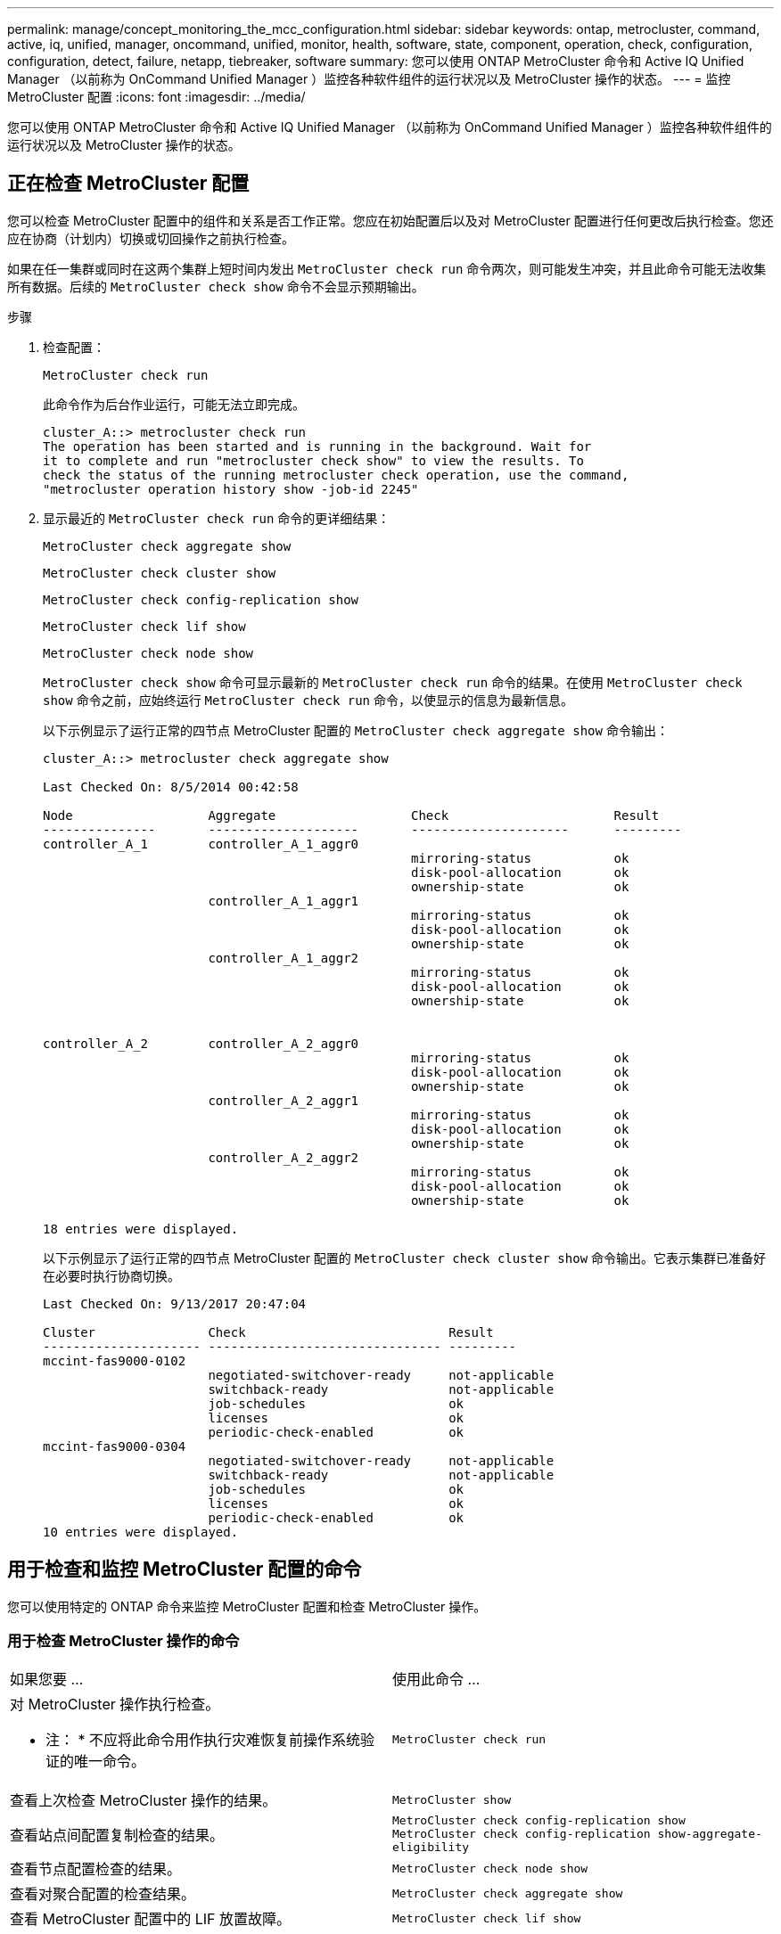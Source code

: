 ---
permalink: manage/concept_monitoring_the_mcc_configuration.html 
sidebar: sidebar 
keywords: ontap, metrocluster, command, active, iq, unified, manager, oncommand, unified, monitor, health, software, state, component, operation, check, configuration, configuration, detect, failure, netapp, tiebreaker, software 
summary: 您可以使用 ONTAP MetroCluster 命令和 Active IQ Unified Manager （以前称为 OnCommand Unified Manager ）监控各种软件组件的运行状况以及 MetroCluster 操作的状态。 
---
= 监控 MetroCluster 配置
:icons: font
:imagesdir: ../media/


[role="lead"]
您可以使用 ONTAP MetroCluster 命令和 Active IQ Unified Manager （以前称为 OnCommand Unified Manager ）监控各种软件组件的运行状况以及 MetroCluster 操作的状态。



== 正在检查 MetroCluster 配置

您可以检查 MetroCluster 配置中的组件和关系是否工作正常。您应在初始配置后以及对 MetroCluster 配置进行任何更改后执行检查。您还应在协商（计划内）切换或切回操作之前执行检查。

如果在任一集群或同时在这两个集群上短时间内发出 `MetroCluster check run` 命令两次，则可能发生冲突，并且此命令可能无法收集所有数据。后续的 `MetroCluster check show` 命令不会显示预期输出。

.步骤
. 检查配置：
+
`MetroCluster check run`

+
此命令作为后台作业运行，可能无法立即完成。

+
[listing]
----
cluster_A::> metrocluster check run
The operation has been started and is running in the background. Wait for
it to complete and run "metrocluster check show" to view the results. To
check the status of the running metrocluster check operation, use the command,
"metrocluster operation history show -job-id 2245"
----
. 显示最近的 `MetroCluster check run` 命令的更详细结果：
+
`MetroCluster check aggregate show`

+
`MetroCluster check cluster show`

+
`MetroCluster check config-replication show`

+
`MetroCluster check lif show`

+
`MetroCluster check node show`

+
`MetroCluster check show` 命令可显示最新的 `MetroCluster check run` 命令的结果。在使用 `MetroCluster check show` 命令之前，应始终运行 `MetroCluster check run` 命令，以使显示的信息为最新信息。

+
以下示例显示了运行正常的四节点 MetroCluster 配置的 `MetroCluster check aggregate show` 命令输出：

+
[listing]
----
cluster_A::> metrocluster check aggregate show

Last Checked On: 8/5/2014 00:42:58

Node                  Aggregate                  Check                      Result
---------------       --------------------       ---------------------      ---------
controller_A_1        controller_A_1_aggr0
                                                 mirroring-status           ok
                                                 disk-pool-allocation       ok
                                                 ownership-state            ok
                      controller_A_1_aggr1
                                                 mirroring-status           ok
                                                 disk-pool-allocation       ok
                                                 ownership-state            ok
                      controller_A_1_aggr2
                                                 mirroring-status           ok
                                                 disk-pool-allocation       ok
                                                 ownership-state            ok


controller_A_2        controller_A_2_aggr0
                                                 mirroring-status           ok
                                                 disk-pool-allocation       ok
                                                 ownership-state            ok
                      controller_A_2_aggr1
                                                 mirroring-status           ok
                                                 disk-pool-allocation       ok
                                                 ownership-state            ok
                      controller_A_2_aggr2
                                                 mirroring-status           ok
                                                 disk-pool-allocation       ok
                                                 ownership-state            ok

18 entries were displayed.
----
+
以下示例显示了运行正常的四节点 MetroCluster 配置的 `MetroCluster check cluster show` 命令输出。它表示集群已准备好在必要时执行协商切换。

+
[listing]
----
Last Checked On: 9/13/2017 20:47:04

Cluster               Check                           Result
--------------------- ------------------------------- ---------
mccint-fas9000-0102
                      negotiated-switchover-ready     not-applicable
                      switchback-ready                not-applicable
                      job-schedules                   ok
                      licenses                        ok
                      periodic-check-enabled          ok
mccint-fas9000-0304
                      negotiated-switchover-ready     not-applicable
                      switchback-ready                not-applicable
                      job-schedules                   ok
                      licenses                        ok
                      periodic-check-enabled          ok
10 entries were displayed.
----




== 用于检查和监控 MetroCluster 配置的命令

您可以使用特定的 ONTAP 命令来监控 MetroCluster 配置和检查 MetroCluster 操作。



=== 用于检查 MetroCluster 操作的命令

|===


| 如果您要 ... | 使用此命令 ... 


 a| 
对 MetroCluster 操作执行检查。

* 注： * 不应将此命令用作执行灾难恢复前操作系统验证的唯一命令。
 a| 
`MetroCluster check run`



 a| 
查看上次检查 MetroCluster 操作的结果。
 a| 
`MetroCluster show`



 a| 
查看站点间配置复制检查的结果。
 a| 
`MetroCluster check config-replication show MetroCluster check config-replication show-aggregate-eligibility`



 a| 
查看节点配置检查的结果。
 a| 
`MetroCluster check node show`



 a| 
查看对聚合配置的检查结果。
 a| 
`MetroCluster check aggregate show`



 a| 
查看 MetroCluster 配置中的 LIF 放置故障。
 a| 
`MetroCluster check lif show`

|===


=== 用于监控 MetroCluster 互连的命令

|===


| 如果您要 ... | 使用此命令 ... 


 a| 
显示集群中 MetroCluster 节点的 HA 和 DR 镜像状态以及信息。
 a| 
`MetroCluster 互连镜像显示`

|===


=== 用于监控 MetroCluster SVM 的命令

|===


| h 如果您要 ...  a| 
使用此命令 ...



 a| 
查看 MetroCluster 配置中两个站点中的所有 SVM 。
| `MetroCluster SVM show` 
|===


== 使用 MetroCluster Tiebreaker 或 ONTAP 调解器监控配置

请参见 link:../install-ip/concept_considerations_mediator.html["ONTAP 调解器与 MetroCluster Tiebreaker 之间的区别"] 了解这两种监控 MetroCluster 配置和启动自动切换的方法之间的区别。

使用以下链接安装和配置 Tiebreaker 或调解器：

* link:../tiebreaker/concept_overview_of_the_tiebreaker_software.html["安装和配置 MetroCluster Tiebreaker 软件："]
* link:../install-ip/concept_configure_the_ontap_mediator_for_unplanned_automatic_switchover.html["为计划外自动切换配置 ONTAP 调解器服务"]




== NetApp MetroCluster Tiebreaker 软件如何检测故障

Tiebreaker 软件位于 Linux 主机上。只有当您要从第三个站点监控两个集群及其连接状态时，才需要 Tiebreaker 软件。这样可以使集群中的每个配对节点区分站点间链路关闭时的 ISL 故障与站点故障。

在 Linux 主机上安装 Tiebreaker 软件后，您可以在 MetroCluster 配置中配置集群以监控灾难情况。



=== Tiebreaker 软件如何检测站点间连接故障

如果站点之间的所有连接都丢失， MetroCluster Tiebreaker 软件将向您发出警报。



==== 网络路径的类型

根据配置的不同， MetroCluster 配置中的两个集群之间有三种类型的网络路径：

* * FC 网络（位于光纤连接的 MetroCluster 配置中） *
+
此类网络由两个冗余 FC 交换机网络结构组成。每个交换机网络结构都有两个 FC 交换机，每个交换机网络结构有一个交换机与一个集群共存。每个集群都有两个 FC 交换机，每个交换机网络结构一个。所有节点都与每个主机代管 IP 交换机建立了 FC （ NV 互连和 FCP 启动程序）连接。数据通过 ISL 从集群复制到集群。

* * 集群间对等网络 *
+
此类网络由两个集群之间的冗余 IP 网络路径组成。集群对等网络可提供镜像 Storage Virtual Machine （ SVM ）配置所需的连接。一个集群上所有 SVM 的配置都会由配对集群进行镜像。

* * IP 网络（存在于 MetroCluster IP 配置中） *
+
此类网络由两个冗余 IP 交换机网络组成。每个网络都有两个 IP 交换机，每个交换机网络结构有一个交换机与一个集群共存。每个集群都有两个 IP 交换机，每个交换机网络结构一个。所有节点均可连接到每个主机代管 FC 交换机。数据通过 ISL 从集群复制到集群。





==== 监控站点间连接

Tiebreaker 软件会定期从节点检索站点间连接的状态。如果 NV 互连连接丢失，并且集群间对等不响应 ping ，则集群会假定站点已隔离， Tiebreaker 软件会触发警报 "AllLinksSevered" 。如果某个集群发现 "AllLinksSevered" 状态，而另一个集群无法通过网络访问，则 Tiebreaker 软件将触发警报 "disaster " 。



=== Tiebreaker 软件如何检测站点故障

NetApp MetroCluster Tiebreaker 软件会检查 MetroCluster 配置和集群中节点的可访问性，以确定是否发生了站点故障。在某些情况下， Tiebreaker 软件还会触发警报。



==== Tiebreaker 软件监控的组件

Tiebreaker 软件可通过 IP 网络上托管的节点管理 LIF 和集群管理 LIF 的多条路径建立冗余连接，从而监控 MetroCluster 配置中的每个控制器。

Tiebreaker 软件可监控 MetroCluster 配置中的以下组件：

* 通过本地节点接口连接的节点
* 通过集群指定的接口进行集群
* 正常运行的集群，用于评估它是否与灾难站点（ NV 互连，存储和集群间对等）建立连接


如果 Tiebreaker 软件与集群中的所有节点之间以及与集群本身之间的连接断开， Tiebreaker 软件将将此集群声明为 "`无法访问` " 。检测到连接故障大约需要三到五秒。如果无法从 Tiebreaker 软件访问某个集群，则正常运行的集群（仍可访问的集群）必须指示与配对集群的所有链路都已切断，然后 Tiebreaker 软件才会触发警报。


NOTE: 如果正常运行的集群无法再通过 FC （ NV 互连和存储）和集群间对等与灾难站点上的集群通信，则所有链路都将切断。



==== Tiebreaker 软件触发警报的故障情形

如果灾难站点上的集群（所有节点）已关闭或无法访问，并且正常运行的站点上的集群指示 "AllLinksSeved" 状态，则 Tiebreaker 软件将触发警报。

在以下情况下， Tiebreaker 软件不会触发警报（或警报被否决）：

* 在八节点 MetroCluster 配置中，如果灾难站点上的一个 HA 对已关闭
* 在灾难站点上的所有节点均已关闭的集群中，运行正常的站点上的一个 HA 对已关闭，而运行正常的站点上的集群指示 "AllLinksSeved" 状态
+
Tiebreaker 软件会触发警报，但 ONTAP 会否决此警报。在这种情况下，手动切换也会被否决

* 如果 Tiebreaker 软件至少可以访问灾难站点上的一个节点或集群接口，或者正常运行的站点仍然可以通过 FC （ NV 互连和存储）或集群间对等访问灾难站点上的任一节点，则可以执行此操作




=== ONTAP 调解器如何支持自动计划外切换

ONTAP 调解器将有关 MetroCluster 节点的状态信息存储在调解器主机上的邮箱中。MetroCluster 节点可以使用此信息监控其 DR 配对节点的状态，并在发生灾难时实施调解器辅助的自动计划外切换（ MAUSO ）。

当节点检测到需要切换的站点故障时，它会执行相应的步骤来确认切换是否合适，如果是，则会执行切换。

只有当每个节点的非易失性缓存的 SyncMirror 镜像和 DR 镜像均在运行且缓存和镜像在发生故障时保持同步时，才会启动 MAUSO 。
